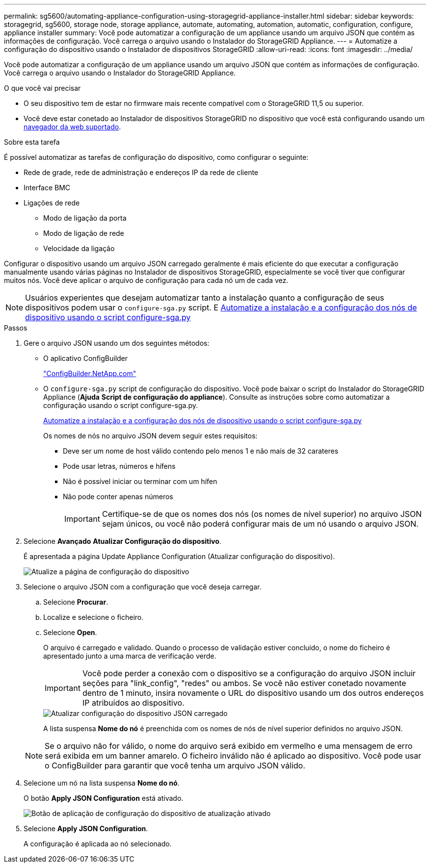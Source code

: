 ---
permalink: sg5600/automating-appliance-configuration-using-storagegrid-appliance-installer.html 
sidebar: sidebar 
keywords: storagegrid, sg5600, storage node, storage appliance, automate, automating, automation, automatic, configuration, configure, appliance installer 
summary: Você pode automatizar a configuração de um appliance usando um arquivo JSON que contém as informações de configuração. Você carrega o arquivo usando o Instalador do StorageGRID Appliance. 
---
= Automatize a configuração do dispositivo usando o Instalador de dispositivos StorageGRID
:allow-uri-read: 
:icons: font
:imagesdir: ../media/


[role="lead"]
Você pode automatizar a configuração de um appliance usando um arquivo JSON que contém as informações de configuração. Você carrega o arquivo usando o Instalador do StorageGRID Appliance.

.O que você vai precisar
* O seu dispositivo tem de estar no firmware mais recente compatível com o StorageGRID 11,5 ou superior.
* Você deve estar conetado ao Instalador de dispositivos StorageGRID no dispositivo que você está configurando usando um xref:../admin/web-browser-requirements.adoc[navegador da web suportado].


.Sobre esta tarefa
É possível automatizar as tarefas de configuração do dispositivo, como configurar o seguinte:

* Rede de grade, rede de administração e endereços IP da rede de cliente
* Interface BMC
* Ligações de rede
+
** Modo de ligação da porta
** Modo de ligação de rede
** Velocidade da ligação




Configurar o dispositivo usando um arquivo JSON carregado geralmente é mais eficiente do que executar a configuração manualmente usando várias páginas no Instalador de dispositivos StorageGRID, especialmente se você tiver que configurar muitos nós. Você deve aplicar o arquivo de configuração para cada nó um de cada vez.


NOTE: Usuários experientes que desejam automatizar tanto a instalação quanto a configuração de seus dispositivos podem usar o `configure-sga.py` script. E xref:automating-installation-configuration-appliance-nodes-configure-sga-py-script.adoc[Automatize a instalação e a configuração dos nós de dispositivo usando o script configure-sga.py]

.Passos
. Gere o arquivo JSON usando um dos seguintes métodos:
+
** O aplicativo ConfigBuilder
+
https://configbuilder.netapp.com/["ConfigBuilder.NetApp.com"^]

** O `configure-sga.py` script de configuração do dispositivo. Você pode baixar o script do Instalador do StorageGRID Appliance (*Ajuda* *Script de configuração do appliance*). Consulte as instruções sobre como automatizar a configuração usando o script configure-sga.py.
+
xref:automating-installation-configuration-appliance-nodes-configure-sga-py-script.adoc[Automatize a instalação e a configuração dos nós de dispositivo usando o script configure-sga.py]

+
Os nomes de nós no arquivo JSON devem seguir estes requisitos:

+
*** Deve ser um nome de host válido contendo pelo menos 1 e não mais de 32 carateres
*** Pode usar letras, números e hífens
*** Não é possível iniciar ou terminar com um hífen
*** Não pode conter apenas números
+

IMPORTANT: Certifique-se de que os nomes dos nós (os nomes de nível superior) no arquivo JSON sejam únicos, ou você não poderá configurar mais de um nó usando o arquivo JSON.





. Selecione *Avançado* *Atualizar Configuração do dispositivo*.
+
É apresentada a página Update Appliance Configuration (Atualizar configuração do dispositivo).

+
image::../media/update_appliance_configuration.png[Atualize a página de configuração do dispositivo]

. Selecione o arquivo JSON com a configuração que você deseja carregar.
+
.. Selecione *Procurar*.
.. Localize e selecione o ficheiro.
.. Selecione *Open*.
+
O arquivo é carregado e validado. Quando o processo de validação estiver concluído, o nome do ficheiro é apresentado junto a uma marca de verificação verde.

+

IMPORTANT: Você pode perder a conexão com o dispositivo se a configuração do arquivo JSON incluir seções para "link_config", "redes" ou ambos. Se você não estiver conetado novamente dentro de 1 minuto, insira novamente o URL do dispositivo usando um dos outros endereços IP atribuídos ao dispositivo.

+
image::../media/update_appliance_configuration_valid_json.png[Atualizar configuração do dispositivo JSON carregado]

+
A lista suspensa *Nome do nó* é preenchida com os nomes de nós de nível superior definidos no arquivo JSON.

+

NOTE: Se o arquivo não for válido, o nome do arquivo será exibido em vermelho e uma mensagem de erro será exibida em um banner amarelo. O ficheiro inválido não é aplicado ao dispositivo. Você pode usar o ConfigBuilder para garantir que você tenha um arquivo JSON válido.



. Selecione um nó na lista suspensa *Nome do nó*.
+
O botão *Apply JSON Configuration* está ativado.

+
image::../media/update_appliance_configuration_apply_button_enabled.png[Botão de aplicação de configuração do dispositivo de atualização ativado]

. Selecione *Apply JSON Configuration*.
+
A configuração é aplicada ao nó selecionado.


